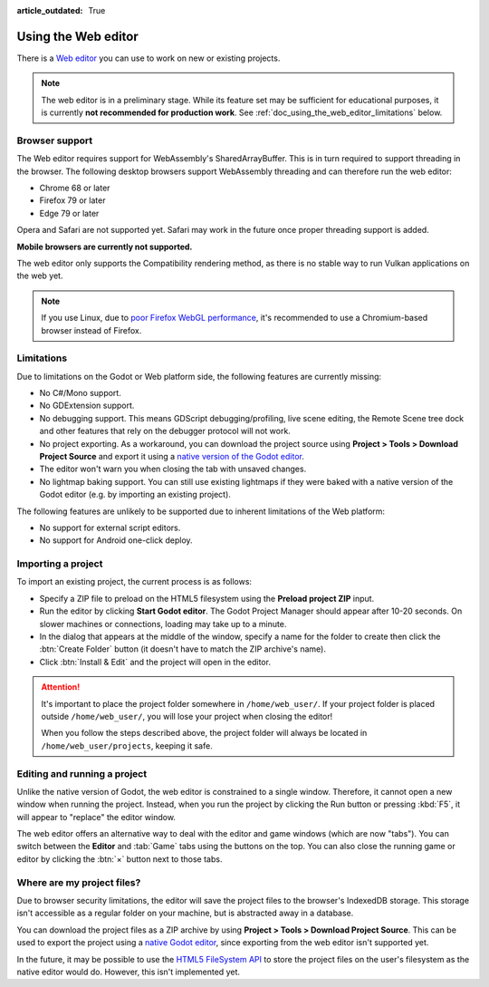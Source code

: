 :article_outdated: True

.. _doc_using_the_web_editor:

Using the Web editor
====================

There is a `Web editor <https://editor.godotengine.org/>`__ you can use to work
on new or existing projects.

.. note::

    The web editor is in a preliminary stage. While its feature set may be
    sufficient for educational purposes, it is currently **not recommended for
    production work**. See :ref:`doc_using_the_web_editor_limitations` below.

Browser support
---------------

The Web editor requires support for WebAssembly's SharedArrayBuffer. This
is in turn required to support threading in the browser. The following desktop
browsers support WebAssembly threading and can therefore run the web editor:

- Chrome 68 or later
- Firefox 79 or later
- Edge 79 or later

Opera and Safari are not supported yet. Safari may work in the future once
proper threading support is added.

**Mobile browsers are currently not supported.**

The web editor only supports the Compatibility rendering method, as there is no
stable way to run Vulkan applications on the web yet.

.. note::

    If you use Linux, due to
    `poor Firefox WebGL performance <https://bugzilla.mozilla.org/show_bug.cgi?id=1010527>`__,
    it's recommended to use a Chromium-based browser instead of Firefox.

.. _doc_using_the_web_editor_limitations:

Limitations
-----------

Due to limitations on the Godot or Web platform side, the following features
are currently missing:

- No C#/Mono support.
- No GDExtension support.
- No debugging support. This means GDScript debugging/profiling, live scene
  editing, the Remote Scene tree dock and other features that rely on the debugger
  protocol will not work.
- No project exporting. As a workaround, you can download the project source
  using **Project > Tools > Download Project Source** and export it using a
  `native version of the Godot editor <https://godotengine.org/download>`__.
- The editor won't warn you when closing the tab with unsaved changes.
- No lightmap baking support. You can still use existing lightmaps if they were
  baked with a native version of the Godot editor
  (e.g. by importing an existing project).

The following features are unlikely to be supported due to inherent limitations
of the Web platform:

- No support for external script editors.
- No support for Android one-click deploy.

.. seealso::

    See the
    `list of open issues on GitHub related to the web editor <https://github.com/godotengine/godot/issues?q=is%3Aopen+is%3Aissue+label%3Aplatform%3Ahtml5+label%3Atopic%3Aeditor>`__ for a list of known bugs.

Importing a project
-------------------

To import an existing project, the current process is as follows:

- Specify a ZIP file to preload on the HTML5 filesystem using the
  **Preload project ZIP** input.
- Run the editor by clicking **Start Godot editor**.
  The Godot Project Manager should appear after 10-20 seconds.
  On slower machines or connections, loading may take up to a minute.
- In the dialog that appears at the middle of the window, specify a name for
  the folder to create then click the :btn:`Create Folder` button
  (it doesn't have to match the ZIP archive's name).
- Click :btn:`Install & Edit` and the project will open in the editor.

.. attention::

    It's important to place the project folder somewhere in ``/home/web_user/``.
    If your project folder is placed outside ``/home/web_user/``, you will
    lose your project when closing the editor!

    When you follow the steps described above, the project folder will always be
    located in ``/home/web_user/projects``, keeping it safe.

Editing and running a project
-----------------------------

Unlike the native version of Godot, the web editor is constrained to a single
window. Therefore, it cannot open a new window when running the project.
Instead, when you run the project by clicking the Run button or pressing
:kbd:`F5`, it will appear to "replace" the editor window.

The web editor offers an alternative way to deal with the editor and game
windows (which are now "tabs"). You can switch between the **Editor** and
:tab:`Game` tabs using the buttons on the top. You can also close the running game
or editor by clicking the :btn:`×` button next to those tabs.

Where are my project files?
---------------------------

Due to browser security limitations, the editor will save the project files to
the browser's IndexedDB storage. This storage isn't accessible as a regular folder
on your machine, but is abstracted away in a database.

You can download the project files as a ZIP archive by using
**Project > Tools > Download Project Source**. This can be used to export the
project using a `native Godot editor <https://godotengine.org/download>`__,
since exporting from the web editor isn't supported yet.

In the future, it may be possible to use the
`HTML5 FileSystem API <https://developer.mozilla.org/en-US/docs/Web/API/FileSystem>`__
to store the project files on the user's filesystem as the native editor would do.
However, this isn't implemented yet.
